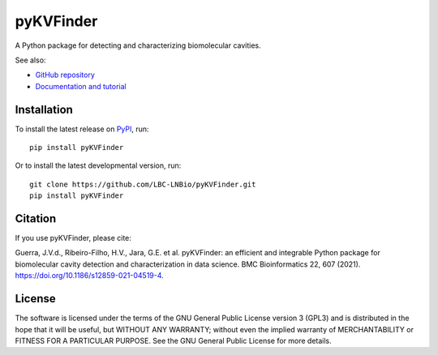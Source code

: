 ##########
pyKVFinder
##########

.. image:: https://img.shields.io/pypi/v/pyKVFinder
    :target: https://pypi.org/project/pyKVFinder/

.. image:: https://img.shields.io/pypi/pyversions/pyKVFinder
    :target: https://pypi.org/project/pyKVFinder/

.. image:: https://img.shields.io/pypi/dm/pyKVFinder
    :target: https://pypi.org/project/pyKVFinder/

.. image:: https://img.shields.io/github/actions/workflow/status/LBC-LNBio/pyKVFinder/unit-testing.yml?label=unit-testing
    :target: https://github.com/LBC-LNBio/pyKVFinder/actions/workflows/unit-testing.yml

.. image:: https://img.shields.io/github/actions/workflow/status/LBC-LNBio/pyKVFinder/integration-testing.yml?label=integration-testing
    :target: https://github.com/LBC-LNBio/pyKVFinder/actions/workflows/integration-testing.yml

.. image:: https://img.shields.io/github/actions/workflow/status/LBC-LNBio/pyKVFinder/deploy.yml?label=build
    :target: https://github.com/LBC-LNBio/pyKVFinder/actions/workflows/deploy.yml

.. image:: https://raw.githubusercontent.com/LBC-LNBio/pyKVFinder/coverage/coverage.svg


A Python package for detecting and characterizing biomolecular cavities.

See also:

* `GitHub repository <https://github.com/LBC-LNBio/pyKVFinder/>`_
* `Documentation and tutorial <https://lbc-lnbio.github.io/pyKVFinder/>`_

************
Installation
************

To install the latest release on `PyPI <https://pypi.org/project/pyKVFinder>`_, 
run:

::

  pip install pyKVFinder

Or to install the latest developmental version, run:

::

  git clone https://github.com/LBC-LNBio/pyKVFinder.git
  pip install pyKVFinder

********
Citation
********

If you use pyKVFinder, please cite:

Guerra, J.V.d., Ribeiro-Filho, H.V., Jara, G.E. et al. pyKVFinder: an efficient and integrable Python package for biomolecular cavity detection and characterization in data science. BMC Bioinformatics 22, 607 (2021). https://doi.org/10.1186/s12859-021-04519-4.

*******
License
*******

The software is licensed under the terms of the GNU General Public License version 3 (GPL3) and is distributed in the hope that it will be useful, but WITHOUT ANY WARRANTY; without even the implied warranty of MERCHANTABILITY or FITNESS FOR A PARTICULAR PURPOSE. See the GNU General Public License for more details.
